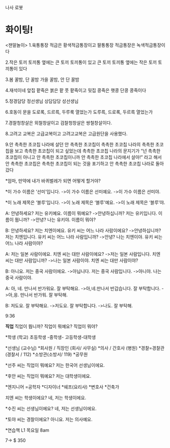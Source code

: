 나사 로봇 


* 화이팅!


<잰말놀이>
1.육통통장 적금은
황색적금통장이고
팔통통장 적금통장은 
녹색적금통장이다




2.작은 토끼 토끼통 옆에는
큰 토끼 토끼통이 있고
큰 토끼 토끼통 옆에는
작은 토끼 토끼통이 있다




3.봄 꿀밤, 단 꿀밤
가을 꿀밤, 안 단 꿀밤




4.재석이네 앞집 팥죽은 
붉은 팥 풋 팥죽이고
뒷집 콩죽은 햇콩 단콩 콩죽이다




5.정경담당 정선생님
상담담당 성선생님








6.호동이 문을 
도로록, 드르륵, 두루룩
열었는가
도루륵, 드로록, 두르륵
열었는가




7.경찰청창살은 외철창살이고
검찰청창살은 쌍철창살이다.




8.고려고 교복은
고급교복이고
고려고교복은 
고급원단을 사용했다.




9.안 촉촉한 초코칩 나라에 살던
안 촉촉한 초코칩이 촉촉한 초코칩 나라의 촉촉한 초코칩을 보고 촉촉한 초코칩이 되고 싶었는데 촉촉한 초코칩 나라의 문지기가 “넌 촉촉한 초코칩이 아니고 안 촉촉한 초코칩이니까
안 촉촉한 초코칩 나라에서 살아!” 라고 해서 안 촉촉한 초코칩은 촉촉한 초코칩이 되는 것을 포기하고 안 촉촉한 초코칩 나라로 돌아갔다




*엄마, 만약에 내가 바퀴벌레가 되면 어떻게 할거야?


*이 가수 이름은 ‘선미’입니다. 
->이 가수 이름은 선미예요. 
->이 가수 이름은 선미야.


*이 노래 제목은 ‘블루’입니다. 
->이 노래 제목은 ‘블루’예요. 
->이 노래 제목은 ‘블루’야.




A: 안녕하세요? 저는 유키예요. 
이름이 뭐예요?
->안녕하십니까? 저는 유키입니다. 이름이 뭡니까?
->안녕? 나는 유키야. 이름이 뭐야?


B: 안녕하세요? 저는 치엔이에요. 
유키 씨는 어느 나라 사람이에요?
->안녕하십니까? 저는 치엔입니다. 유키 씨는 어느 나라 사람입니까?
->안녕? 나는 치엔이야. 유키 씨는 어느 나라 사람이야?


A: 저는 일본 사람이에요. 치엔 씨는 대만 사람이에요?
->저는 일본 사람입니다. 치엔 씨는 대만 사람입니까?
->나는 일본 사람이야. 치엔 씨는 대만 사람이야?


B: 아니요. 저는 중국 사람이에요.
->아닙니다. 저는 중국 사람입니다. 
->아니야. 나는 중국 사람이야.
 
A: 아, 네. 만나서 반가워요. 
잘 부탁해요. 
->아,네.만나서 반갑습니다. 
잘 부탁합니다.
->아,응. 만나서 반가워. 잘 부탁해.


B: 저도요. 잘 부탁해요. 
->저도요. 잘 부탁합니다. 
->나도. 잘 부탁해. 




9:36


*직업*
직업이 뭡니까?
직업이 뭐예요?
직업이 뭐야?


*학생 (학교)
초등학생 -중학생- 고등학생-대학생


*선생님 (교수님) 
*회사원 / 직장인 (회사/ 사무실)
*의사 / 간호사 (병원)
*경찰=경찰관 (경찰서 / 112)
*소방관(소방서/ 119)
*공무원 


*선주 씨는 직업이 뭐예요?
저는 한국어 선생님이에요. 


*후안 씨는 직업이 뭐예요?
저는 대학생이에요. 


*엔지니어 =공학자 
*디자이너
*쉐프(요리사)
*변호사 
*건축가 


치엔 씨는 학생이에요?
네, 저는 학생이에요. 


*수진 씨는 선생님이에요?
 네, 저는 선생님이에요. 


*토야 씨는 경찰이에요?
아니요. 저는 의사예요. 


 *연습책 L1
목요일 8am


7-> $ 350
